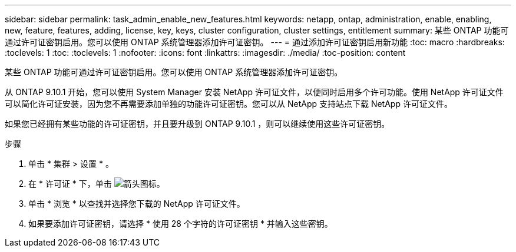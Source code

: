 ---
sidebar: sidebar 
permalink: task_admin_enable_new_features.html 
keywords: netapp, ontap, administration, enable, enabling, new, feature, features, adding, license, key, keys, cluster configuration, cluster settings, entitlement 
summary: 某些 ONTAP 功能可通过许可证密钥启用。您可以使用 ONTAP 系统管理器添加许可证密钥。 
---
= 通过添加许可证密钥启用新功能
:toc: macro
:hardbreaks:
:toclevels: 1
:toc: 
:toclevels: 1
:nofooter: 
:icons: font
:linkattrs: 
:imagesdir: ./media/
:toc-position: content


[role="lead"]
某些 ONTAP 功能可通过许可证密钥启用。您可以使用 ONTAP 系统管理器添加许可证密钥。

从 ONTAP 9.10.1 开始，您可以使用 System Manager 安装 NetApp 许可证文件，以便同时启用多个许可功能。使用 NetApp 许可证文件可以简化许可证安装，因为您不再需要添加单独的功能许可证密钥。您可以从 NetApp 支持站点下载 NetApp 许可证文件。

如果您已经拥有某些功能的许可证密钥，并且要升级到 ONTAP 9.10.1 ，则可以继续使用这些许可证密钥。

.步骤
. 单击 * 集群 > 设置 * 。
. 在 * 许可证 * 下，单击 image:icon_arrow.gif["箭头图标"]。
. 单击 * 浏览 * 以查找并选择您下载的 NetApp 许可证文件。
. 如果要添加许可证密钥，请选择 * 使用 28 个字符的许可证密钥 * 并输入这些密钥。

